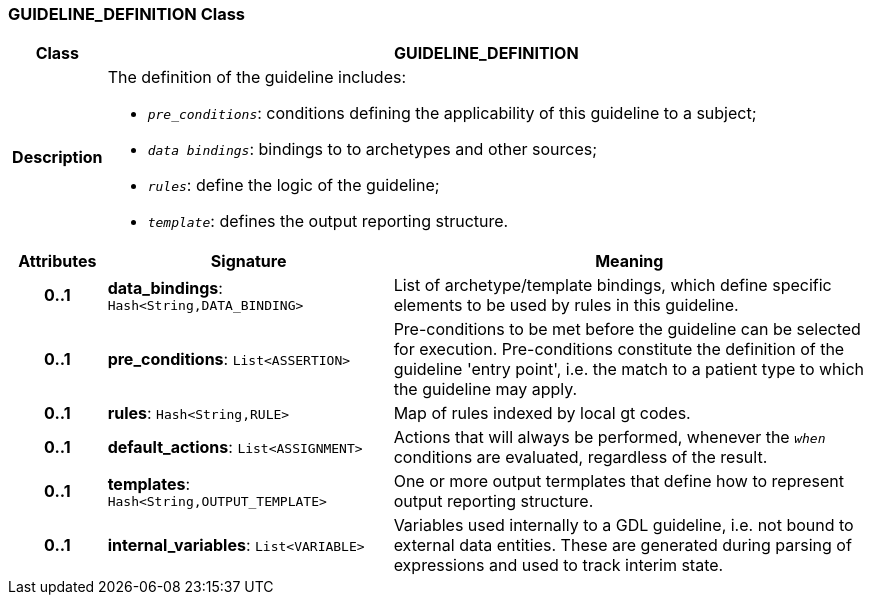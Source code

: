 === GUIDELINE_DEFINITION Class

[cols="^1,3,5"]
|===
h|*Class*
2+^h|*GUIDELINE_DEFINITION*

h|*Description*
2+a|The definition of the guideline includes:

* `_pre_conditions_`: conditions defining the applicability of this guideline to a subject;
* `_data bindings_`: bindings to to archetypes and other sources;
* `_rules_`: define the logic of the guideline;
* `_template_`: defines the output reporting structure.

h|*Attributes*
^h|*Signature*
^h|*Meaning*

h|*0..1*
|*data_bindings*: `Hash<String,DATA_BINDING>`
a|List of archetype/template bindings, which define specific elements to be used by rules in this guideline.

h|*0..1*
|*pre_conditions*: `List<ASSERTION>`
a|Pre-conditions to be met before the guideline can be selected for execution. Pre-conditions constitute the definition of the guideline 'entry point', i.e. the match to a patient type to which the guideline may apply.

h|*0..1*
|*rules*: `Hash<String,RULE>`
a|Map of rules indexed by local gt codes.

h|*0..1*
|*default_actions*: `List<ASSIGNMENT>`
a|Actions that will always be performed, whenever the `_when_` conditions are evaluated, regardless of the result.

h|*0..1*
|*templates*: `Hash<String,OUTPUT_TEMPLATE>`
a|One or more output termplates that define how to represent output reporting structure.

h|*0..1*
|*internal_variables*: `List<VARIABLE>`
a|Variables used internally to a GDL guideline, i.e. not bound to external data entities. These are generated during parsing of expressions and used to track interim state.
|===
